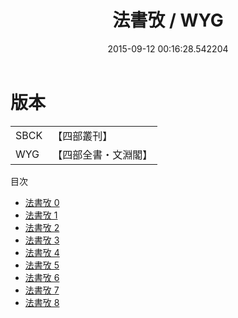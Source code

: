 #+TITLE: 法書攷 / WYG

#+DATE: 2015-09-12 00:16:28.542204
* 版本
 |      SBCK|【四部叢刊】  |
 |       WYG|【四部全書・文淵閣】|
目次
 - [[file:KR3h0040_000.txt][法書攷 0]]
 - [[file:KR3h0040_001.txt][法書攷 1]]
 - [[file:KR3h0040_002.txt][法書攷 2]]
 - [[file:KR3h0040_003.txt][法書攷 3]]
 - [[file:KR3h0040_004.txt][法書攷 4]]
 - [[file:KR3h0040_005.txt][法書攷 5]]
 - [[file:KR3h0040_006.txt][法書攷 6]]
 - [[file:KR3h0040_007.txt][法書攷 7]]
 - [[file:KR3h0040_008.txt][法書攷 8]]
